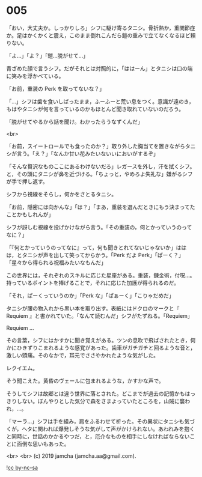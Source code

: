 #+OPTIONS: toc:nil
#+OPTIONS: -:nil
#+OPTIONS: ^:{}
 
* 005

  「おい，大丈夫か。しっかりしろ」シフに駆け寄るタニシ。骨折熱か，重関節症か。足はかくかくと震え，このまま倒れこんだら鎧の重みで立てなくなるほど頼りない。

  「よ…」「よ？」「鎧…脱がせて…」

  青ざめた顔で言うシフ。だがそれとは対照的に，「ははーん」とタニシは口の端に笑みを浮かべている。

  「お前，重装の Perk を取ってないな？」

  「…」シフは歯を食いしばったまま，ふーふーと荒い息をつく。意識が遠のき，もはやタニシが何を言っているのかもほとんど聞き取れていないのだろう。

  「脱がせてやるから話を聞け。わかったらうなずくんだ」

  <br>

  「お前，スイートロールでも食ったのか？」取り外した胸当てを置きながらタニシが言う。「え？」「なんか甘い花みたいないいにおいがするぞ」

  「そんな贅沢なものここにあるわけないだろ」レガースを外し，汗を拭くシフ。と，その頭にタニシが鼻を近づける。「ちょっと，やめろよ失礼な」嫌がるシフが手で押し返す。

  シフから視線をそらし，何かをさとるタニシ。

  「お前，隠密には向かんな」「は？」「まあ，重装を選んだときにもう決まってたことかもしれんが」

  シフが訝しむ視線を投げかけながら言う。「その重装の，何とかっていうのってなに？」

  「『何とかっていうのってなに』って，何も聞きとれてないじゃないか」ははは，とタニシが声を出して笑ってからかう。「Perk だよ Perk」「ぱーく？」「星々から得られる祝福みたいなもんだ」

  この世界には，それぞれのスキルに応じた星座がある。重装，錬金術，付呪…。持っているポイントを捧げることで，それに応じた加護が得られるのだ。

  「それ，ぱーくっていうのか」「Perk な」「ぱぁーく」「こりゃだめだ」

  タニシが腰の物入れから黒い本を取り出す。表紙にはドクロのマークと『 Requiem 』と書かれていた。「なんて読むんだ」シフがたずねる。「Requiem」

  Requiem …

  その言葉，シフにはかすかに聞き覚えがある。ツンの息吹で飛ばされたとき，何かにひきずりこまれるような感覚があった。歯車がガチガチと回るような音と，激しい頭痛。そのなかで，耳元でささやかれたような気がした。

  レクイエム。

  そう聞こえた。黄昏のヴェールに包まれるような，かすかな声で。

  そうしてシフは故郷とは違う世界に落とされた。どこまでが過去の記憶かもはっきりしない。ぼんやりとした気分で森をさまよっていたところを，山賊に襲われ，…。

  「マーラ…」シフは手を組み，肩をふるわせて祈った。その異状にタニシも気づくが，ヘタに関われば爆発しそうな気がして声がかけられない。あわれみを抱くと同時に，世話のかかるやつだ，と，厄介なものを相手にしなければならないことに面倒な思いもあった。

  

  <br>
  <br>
  (c) 2019 jamcha (jamcha.aa@gmail.com).

  ![[https://i.creativecommons.org/l/by-nc-sa/4.0/88x31.png][cc by-nc-sa]]

